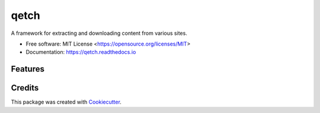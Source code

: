 =====
qetch
=====


.. image:: https://img.shields.io/pypi/pyversions/qetch.svg
   :target: https://pypi.org/project/qetch/
   :alt: Supported Versions

.. image:: https://img.shields.io/github/license/stephen-bunn/qetch.svg
   :target: https://github.com/stephen-bunn/qetch/blob/master/LICENSE
   :alt: License

.. image:: https://img.shields.io/pypi/v/qetch.svg
   :target: https://pypi.python.org/pypi/qetch
   :alt: Version Status

.. image:: https://img.shields.io/travis/stephen-bunn/qetch.svg
   :target: https://travis-ci.org/stephen-bunn/qetch
   :alt: Build Status

.. image:: https://codecov.io/gh/stephen-bunn/qetch/branch/master/graph/badge.svg
   :target: https://codecov.io/gh/stephen-bunn/qetch
   :alt: Code Coverage

.. image:: https://readthedocs.org/projects/qetch/badge/?version=latest
   :target: https://qetch.readthedocs.io/en/latest/?badge=latest
   :alt: Documentation Status

.. image:: https://requires.io/github/stephen-bunn/qetch/requirements.svg?branch=master
   :target: https://requires.io/github/stephen-bunn/qetch/requirements/?branch=master
   :alt: Requirements Status

.. image:: https://pyup.io/repos/github/stephen-bunn/qetch/shield.svg
   :target: https://pyup.io/repos/github/stephen-bunn/qetch/
   :alt: Updates

.. image:: https://img.shields.io/badge/Say%20Thanks-!-1EAEDB.svg
   :target: https://saythanks.io/to/stephen-bunn
   :alt: Say Thanks


A framework for extracting and downloading content from various sites.


* Free software: MIT License <https://opensource.org/licenses/MIT>
* Documentation: https://qetch.readthedocs.io


Features
--------

.. TODO: Outline project features


Credits
---------

This package was created with Cookiecutter_.

.. _Cookiecutter: https://github.com/audreyr/cookiecutter
